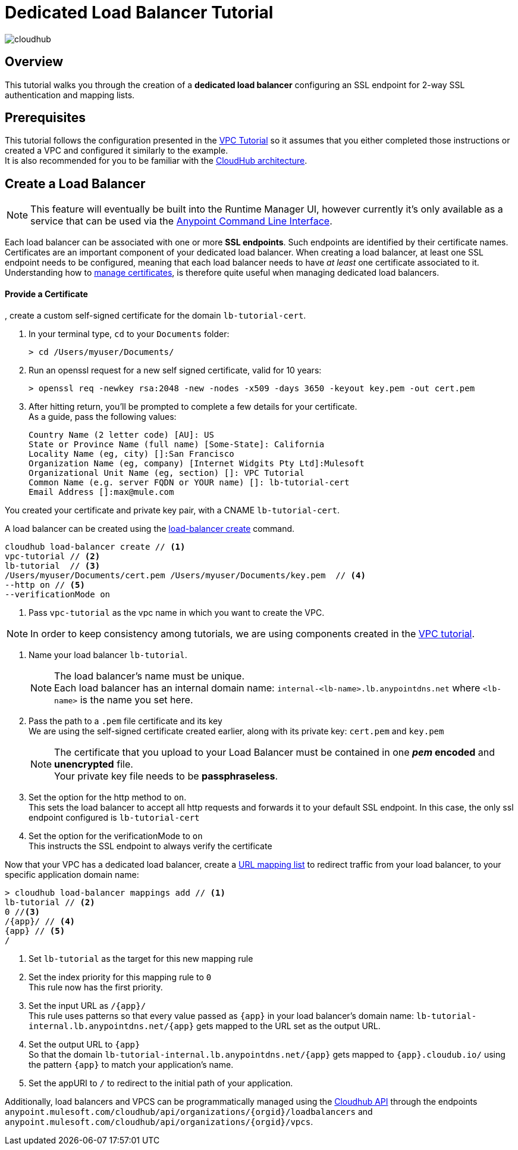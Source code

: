 = Dedicated Load Balancer Tutorial

image:cloudhub-logo.png[cloudhub]

== Overview

This tutorial walks you through the creation of a *dedicated load balancer* configuring an SSL endpoint for 2-way SSL authentication and mapping lists.

== Prerequisites

This tutorial follows the configuration presented in the link:/runtime-manager/vpc-tutorial[VPC Tutorial] so it assumes that you either completed those instructions or created a VPC and configured it similarly to the example. +
It is also recommended for you to be familiar with the link:/runtime-manager/cloudhub-architecture[CloudHub architecture].

== Create a Load Balancer

[NOTE]
This feature will eventually be built into the Runtime Manager UI, however currently it’s only available as a service that can be used via the link:/runtime-manager/anypoint-platform-cli[Anypoint Command Line Interface].

Each load balancer can be associated with one or more *SSL endpoints*. Such endpoints are identified by their certificate names. +
Certificates are an important component of your dedicated load balancer. When creating a load balancer, at least one SSL endpoint needs to be configured, meaning that each load balancer needs to have _at least_ one certificate associated to it. +
Understanding how to link:/runtime-manager/cloudhub-dedicated-load-balancer#managing-certificates[manage certificates], is therefore quite useful when managing dedicated load balancers.

==== Provide a Certificate

, create a custom self-signed certificate for the domain `lb-tutorial-cert`. +

. In your terminal type, `cd` to your `Documents` folder:
+
[source,Example]
----
> cd /Users/myuser/Documents/
----
+
. Run an openssl request for a new self signed certificate, valid for 10 years:
+
[source,Example]
----
> openssl req -newkey rsa:2048 -new -nodes -x509 -days 3650 -keyout key.pem -out cert.pem
----
+
. After hitting return, you'll be prompted to complete a few details for your certificate.  +
As a guide, pass the following values:
+
[source,Example,linenums]
----
Country Name (2 letter code) [AU]: US
State or Province Name (full name) [Some-State]: California
Locality Name (eg, city) []:San Francisco
Organization Name (eg, company) [Internet Widgits Pty Ltd]:Mulesoft
Organizational Unit Name (eg, section) []: VPC Tutorial
Common Name (e.g. server FQDN or YOUR name) []: lb-tutorial-cert
Email Address []:max@mule.com
----

You created your certificate and private key pair, with a CNAME `lb-tutorial-cert`.

A load balancer can be created using the link:/runtime-manager/anypoint-platform-cli#cloudhub-load-balancer-create[load-balancer create] command.

[source,Example]
----
cloudhub load-balancer create // <1>
vpc-tutorial // <2>
lb-tutorial  // <3>
/Users/myuser/Documents/cert.pem /Users/myuser/Documents/key.pem  // <4>
--http on // <5>
--verificationMode on
----
<1> Pass `vpc-tutorial` as the vpc name in which you want to create the VPC.

[NOTE]
In order to keep consistency among tutorials, we are using components created in the link:/runtime-manager/vpc-tutorial[VPC tutorial].

<2> Name your load balancer `lb-tutorial`.
+
[NOTE]
--
The load balancer's name must be unique. +
Each load balancer has an internal domain name: `internal-<lb-name>.lb.anypointdns.net` where `<lb-name>` is the name you set here.
--
+
<3> Pass the path to a `.pem` file certificate and its key +
We are using the self-signed certificate created earlier, along with its private key: `cert.pem` and `key.pem`
+
[NOTE]
--
The certificate that you upload to your Load Balancer must be contained in one *_pem_ encoded* and *unencrypted* file. +
Your private key file needs to be *passphraseless*.
--
+
<4> Set the option for the http method to `on`. +
This sets the load balancer to accept all http requests and forwards it to your default SSL endpoint. In this case, the only ssl endpoint configured is `lb-tutorial-cert`
<5> Set the option for the verificationMode to `on` +
This instructs the SSL endpoint to always verify the certificate

Now that your VPC has a dedicated load balancer, create a link:/runtime-manager/cloudhub-dedicated-load-balancer#url-mapping[URL mapping list] to redirect traffic from your load balancer, to your specific application domain name:

[source,Example]
----
> cloudhub load-balancer mappings add // <1>
lb-tutorial // <2>
0 //<3>
/{app}/ // <4>
{app} // <5>
/
----

<1> Set `lb-tutorial` as the target for this new mapping rule
<2> Set the index priority for this mapping rule to `0` +
This rule now has the first priority.
<3> Set the input URL as `/{app}/` +
This rule uses patterns so that every value passed as `{app}` in your load balancer's domain name: `lb-tutorial-internal.lb.anypointdns.net/{app}` gets mapped to the URL set as the output URL.
<4> Set the output URL to `{app}` +
So that the domain `lb-tutorial-internal.lb.anypointdns.net/{app}` gets mapped to `{app}.cloudub.io/` using the pattern `{app}` to match your application's name.
<5> Set the appURI to `/` to redirect to the initial path of your application.

Additionally, load balancers and VPCS can be programmatically managed using the link:/runtime-manager/runtime-manager-api[Cloudhub API] through the endpoints `anypoint.mulesoft.com/cloudhub/api/organizations/{orgid}/loadbalancers` and `anypoint.mulesoft.com/cloudhub/api/organizations/{orgid}/vpcs`.
